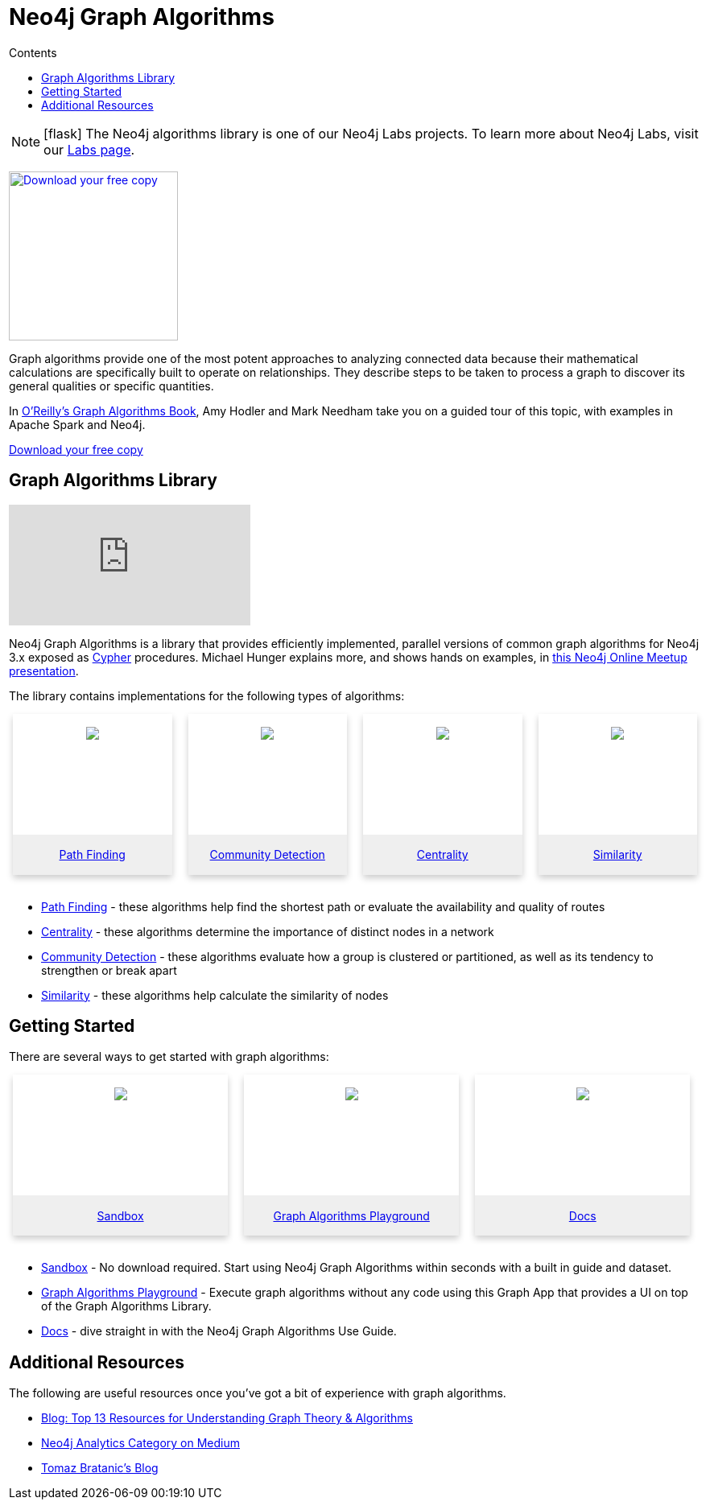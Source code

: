 = Neo4j Graph Algorithms
:slug: graph-algorithms
:level: Intermediate
:section: Neo4j Graph Platform
:section-link: graph-platform
:sectanchors:
:toc:
:toc-title: Contents
:toclevels: 1
:icons: font

====
[NOTE]
icon:flask[size=2x]
The Neo4j algorithms library is one of our Neo4j Labs projects.
To learn more about Neo4j Labs, visit our https://neo4j.com/labs/[Labs page^].
====

[#graph-algorithms]
image:{img}OReilly-Graph-Algorithms_v2_ol1.jpg[Download your free copy, link="https://neo4j.com/graph-algorithms-book/",role="popup-link",float="right",width="210px", margin-left:"2px"]

Graph algorithms provide one of the most potent approaches to analyzing connected data because their mathematical calculations are specifically built to operate on relationships.
They describe steps to be taken to process a graph to discover its general qualities or specific quantities.

In https://neo4j.com/graph-algorithms-book/[O'Reilly's Graph Algorithms Book^], Amy Hodler and Mark Needham take you on a guided tour of this topic, with examples in Apache Spark and Neo4j.

link:https://neo4j.com/graph-algorithms-book/[Download your free copy^, role="medium button"]

[#neo4j-algorithms-library]
== Graph Algorithms Library

++++
<div class="responsive-embed">
<iframe padding-left: 5px;"  src="https://www.youtube.com/embed/55uB_t0RKTE" frameborder="0" allowfullscreen></iframe>
</div>
++++

Neo4j Graph Algorithms is a library that provides efficiently implemented, parallel versions of common graph algorithms for Neo4j 3.x exposed as link:/developer/cypher/[Cypher] procedures.
Michael Hunger explains more, and shows hands on examples, in https://www.youtube.com/watch?v=55uB_t0RKTE[this Neo4j Online Meetup presentation^].

The library contains implementations for the following types of algorithms:

[subs=attributes]
++++
<div class="row-card">
    <div class="column-card">
        <div class="card">
            <div class="card-inner">
                <a href="https://neo4j.com/docs/graph-algorithms/current/experimental-algorithms/pathfinding/" target="_blank">
                    <img src="{img}Pathfinding-Algo-Icon.png" />
                </a>
            </div>

            <div class="card-below"><a href="https://neo4j.com/docs/graph-algorithms/current/experimental-algorithms/pathfinding/"
                    target="_blank">Path Finding</a></div>
        </div>
    </div>
    <div class="column-card">
        <div class="card">
            <div class="card-inner">
                <a href="https://neo4j.com/docs/graph-algorithms/current/algorithms/community/" target="_blank">
                    <img src="{img}Community-Algo-Icon.png" />
                </a>
            </div>
            <div class="card-below"><a href="https://neo4j.com/docs/graph-algorithms/current/algorithms/community/"
                    target="_blank">Community Detection</a></div>
        </div>
    </div>
    <div class="column-card">
        <div class="card">
            <div class="card-inner">
                <a href="https://neo4j.com/docs/graph-algorithms/current/algorithms/centrality/" target="_blank">
                    <img src="{img}Centrality-Algo-Icon.png" />
                </a>
            </div>

            <div class="card-below"><a href="https://neo4j.com/docs/graph-algorithms/current/algorithms/centrality/"
                    target="_blank">Centrality</a></div>
        </div>
    </div>
    <div class="column-card">
        <div class="card">
            <div class="card-inner">
                <a href="https://neo4j.com/docs/graph-algorithms/current/algorithms/similarity/" target="_blank">
                    <img src="{img}Similarity-Algo-Icon.png" />
                </a>
            </div>

            <div class="card-below">
                <a href="https://neo4j.com/docs/graph-algorithms/current/algorithms/similarity/"
                    target="_blank">Similarity</a>
            </div>
        </div>

    </div>
</div>
<br />
++++

* https://neo4j.com/docs/graph-algorithms/current/experimental-algorithms/pathfinding/[Path Finding^] - these algorithms help find the shortest path or evaluate the availability and quality of routes

* https://neo4j.com/docs/graph-algorithms/current/algorithms/centrality/[Centrality^] - these algorithms determine the importance of distinct nodes in a network

* https://neo4j.com/docs/graph-algorithms/current/algorithms/community/[Community Detection^] - these algorithms evaluate how a group is clustered or partitioned, as well as its tendency to strengthen or break apart

* https://neo4j.com/docs/graph-algorithms/current/algorithms/similarity/[Similarity^] - these algorithms help calculate the similarity of nodes

[#start-graph-algorithms]
== Getting Started

There are several ways to get started with graph algorithms:

[subs=attributes]
++++
<div class="row-card">
    <div class="column-card-3">
        <div class="card">
            <div class="card-inner">
                <a href="https://neo4j.com/sandbox-v2/algos-book" target="_blank">
                    <img src="{img}np_sandbox-toys_1207953_3A8BBC.png" />
                </a>
            </div>
            <div class="card-below"><a href="https://neo4j.com/sandbox-v2/algos-book"
                    target="_blank">Sandbox</a></div>
        </div>
    </div>
    <div class="column-card-3">
        <div class="card">
            <div class="card-inner">
                <a href="https://medium.com/neo4j/introducing-neuler-the-graph-algorithms-playground-d81042cfcd56" target="_blank">
                    <img src="{img}np_swing_206_C595E4.png" />
                </a>
            </div>

            <div class="card-below"><a href="https://medium.com/neo4j/introducing-neuler-the-graph-algorithms-playground-d81042cfcd56"
                    target="_blank">Graph Algorithms Playground</a></div>
        </div>
    </div>

        <div class="column-card-3">
            <div class="card">
                <div class="card-inner">
                    <a href="https://neo4j.com/docs/graph-algorithms/current/" target="_blank">
                        <img src="{img}np_documentation_365797_77AE53.png" />
                    </a>
                </div>

                <div class="card-below"><a href="https://neo4j.com/docs/graph-algorithms/current/"
                        target="_blank">Docs</a></div>
            </div>
        </div>
</div>
<br />
++++

* https://neo4j.com/sandbox-v2/[Sandbox^] - No download required. Start using Neo4j Graph Algorithms within seconds with a built in guide and dataset.

* https://www.youtube.com/watch?v=zZZFqAX-PH0&list=PL9Hl4pk2FsvVnz4oi0F8UXiD3nMNqsRO2&index=4[Graph Algorithms Playground^] - Execute graph algorithms without any code using this Graph App that provides a UI on top of the Graph Algorithms Library.

* https://neo4j.com/docs/graph-algorithms/current/[Docs^] - dive straight in with the Neo4j Graph Algorithms Use Guide.

[#graph-algorithms-resources]
== Additional Resources

The following are useful resources once you've got a bit of experience with graph algorithms.

* https://neo4j.com/blog/top-13-resources-graph-theory-algorithms/[Blog: Top 13 Resources for Understanding Graph Theory & Algorithms^]
* https://medium.com/neo4j/tagged/data-science[Neo4j Analytics Category on Medium^]
* https://tbgraph.wordpress.com/[Tomaz Bratanic's Blog^]

++++
<style>
* {
  box-sizing: border-box;
}

.column-card {
  float: left;
  width: 25%;
  padding: 0 10px;
}

.column-card-3 {
  float: left;
  width: 33%;
  padding: 0 10px;
}

/* Remove extra left and right margins, due to padding in columns */
.row-card {margin: 0 -5px;}

/* Clear floats after the columns */
.row-card:after {
  content: "";
  display: table;
  clear: both;
}

/* Style the counter cards */
.card {
  box-shadow: 0 4px 8px 0 rgba(0, 0, 0, 0.2); /* this adds the "card" effect */

  text-align: center;
  height: 200px;
}

.card-inner {
  background-repeat:no-repeat;
  height: 150px;
  padding: 16px;
}

.card-inner img {
  max-height: 120px;
}

.card-below {
    height: 50px;
    background-color: #efefef;
    flex-direction: column;
    display: flex;
    justify-content: center;
    padding: 2px;
    width: 100%;
}

/* Responsive columns - one column layout (vertical) on small screens */
@media screen and (max-width: 600px) {
  .column-card, .column-card-3 {
    width: 100%;
    display: block;
    margin-bottom: 20px;
  }
}

</style>
++++
